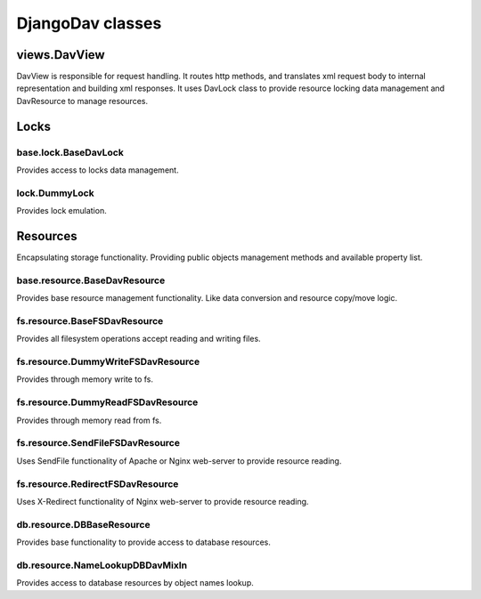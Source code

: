 =================
DjangoDav classes
=================


views.DavView
-------------

DavView is responsible for request handling. It routes http methods, and translates xml request body to internal
representation and building xml responses. It uses DavLock class to provide resource locking data management and
DavResource to manage resources.


Locks
-----

base.lock.BaseDavLock
~~~~~~~~~~~~~~~~~~~~~

Provides access to locks data management.

lock.DummyLock
~~~~~~~~~~~~~~

Provides lock emulation.


Resources
---------

Encapsulating storage functionality. Providing public objects management methods and available property list.


base.resource.BaseDavResource
~~~~~~~~~~~~~~~~~~~~~~~~~~~~~
Provides base resource management functionality. Like data conversion and resource copy/move logic.


fs.resource.BaseFSDavResource
~~~~~~~~~~~~~~~~~~~~~~~~~~~~~

Provides all filesystem operations accept reading and writing files.


fs.resource.DummyWriteFSDavResource
~~~~~~~~~~~~~~~~~~~~~~~~~~~~~~~~~~~

Provides through memory write to fs.


fs.resource.DummyReadFSDavResource
~~~~~~~~~~~~~~~~~~~~~~~~~~~~~~~~~~

Provides through memory read from fs.


fs.resource.SendFileFSDavResource
~~~~~~~~~~~~~~~~~~~~~~~~~~~~~~~~~

Uses SendFile functionality of Apache or Nginx web-server to provide resource reading.


fs.resource.RedirectFSDavResource
~~~~~~~~~~~~~~~~~~~~~~~~~~~~~~~~~

Uses X-Redirect functionality of Nginx web-server to provide resource reading.


db.resource.DBBaseResource
~~~~~~~~~~~~~~~~~~~~~~~~~~

Provides base functionality to provide access to database resources.


db.resource.NameLookupDBDavMixIn
~~~~~~~~~~~~~~~~~~~~~~~~~~~~~~~~

Provides access to database resources by object names lookup.

